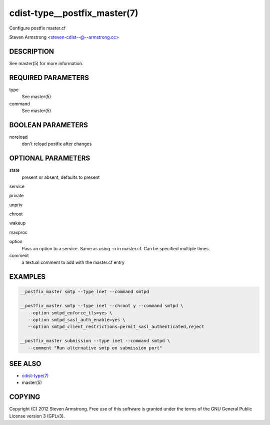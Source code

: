 cdist-type__postfix_master(7)
=============================
Configure postfix master.cf

Steven Armstrong <steven-cdist--@--armstrong.cc>


DESCRIPTION
-----------
See master(5) for more information.


REQUIRED PARAMETERS
-------------------
type
   See master(5)
command
   See master(5)


BOOLEAN PARAMETERS
------------------
noreload
   don't reload postfix after changes


OPTIONAL PARAMETERS
-------------------
state
   present or absent, defaults to present

service

private

unpriv

chroot

wakeup

maxproc

option
   Pass an option to a service. Same as using -o in master.cf.
   Can be specified multiple times.

comment
   a textual comment to add with the master.cf entry


EXAMPLES
--------

.. code-block:: sh

    __postfix_master smtp --type inet --command smtpd

    __postfix_master smtp --type inet --chroot y --command smtpd \
       --option smtpd_enforce_tls=yes \
       --option smtpd_sasl_auth_enable=yes \
       --option smtpd_client_restrictions=permit_sasl_authenticated,reject

    __postfix_master submission --type inet --command smtpd \
       --comment "Run alternative smtp on submission port"


SEE ALSO
--------
- `cdist-type(7) <cdist-type.html>`_
- master(5)


COPYING
-------
Copyright \(C) 2012 Steven Armstrong. Free use of this software is
granted under the terms of the GNU General Public License version 3 (GPLv3).

